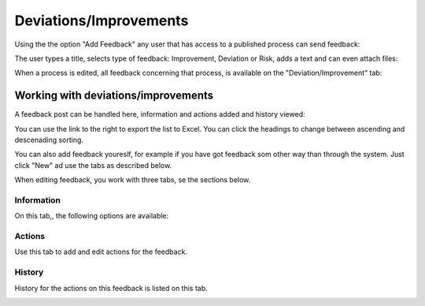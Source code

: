 Deviations/Improvements
===========================

Using the the option "Add Feedback" any user that has access to a published process can send feedback:

.. image:: qms-add-feedback.png

The user types a title, selects type of feedback: Improvement, Deviation or Risk, adds a text and can even attach files:

.. image:: qms-feedback-add-border.png

When a process is edited, all feedback concerning that process, is available on the "Deviation/Improvement" tab:

.. image:: qms-improvement-new.png

Working with deviations/improvements
************************************

A feedback post can be handled here, information and actions added and history viewed:

.. image:: qms-improvment-settings.png

You can use the link to the right to export the list to Excel. You can click the headings to change between ascending and descenading sorting.

You can also add feedback youreslf, for example if you have got feedback som other way than through the system. Just click "New" ad use the tabs as described below.

When editing feedback, you work with three tabs, se the sections below.

Information
------------
On this tab,, the following options are available:

.. image:: feedback-information.png


Actions
--------
Use this tab to add and edit actions for the feedback.

.. image:: feedback-actions.png



History
--------
History for the actions on this feedback is listed on this tab.

.. image:: feedback-history.png





